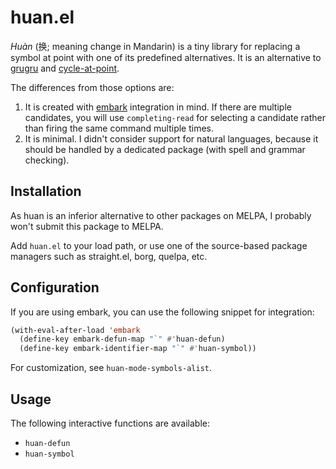 * huan.el
/Huàn/ (换; meaning change in Mandarin) is a tiny library for replacing a symbol at point with one of its predefined alternatives.
It is an alternative to [[https://github.com/ROCKTAKEY/grugru][grugru]] and [[https://gitlab.com/ideasman42/emacs-cycle-at-point/][cycle-at-point]].

The differences from those options are:

1. It is created with [[https://github.com/oantolin/embark][embark]] integration in mind. If there are multiple candidates, you will use =completing-read= for selecting a candidate rather than firing the same command multiple times.
2. It is minimal. I didn't consider support for natural languages, because it should be handled by a dedicated package (with spell and grammar checking).
** Installation
As huan is an inferior alternative to other packages on MELPA, I probably won't submit this package to MELPA.

Add =huan.el= to your load path, or use one of the source-based package managers such as straight.el, borg, quelpa, etc.
** Configuration
If you are using embark, you can use the following snippet for integration:

#+begin_src emacs-lisp
  (with-eval-after-load 'embark
    (define-key embark-defun-map "`" #'huan-defun)
    (define-key embark-identifier-map "`" #'huan-symbol))
#+end_src

For customization, see =huan-mode-symbols-alist=.
** Usage
The following interactive functions are available:

- =huan-defun=
- =huan-symbol=
